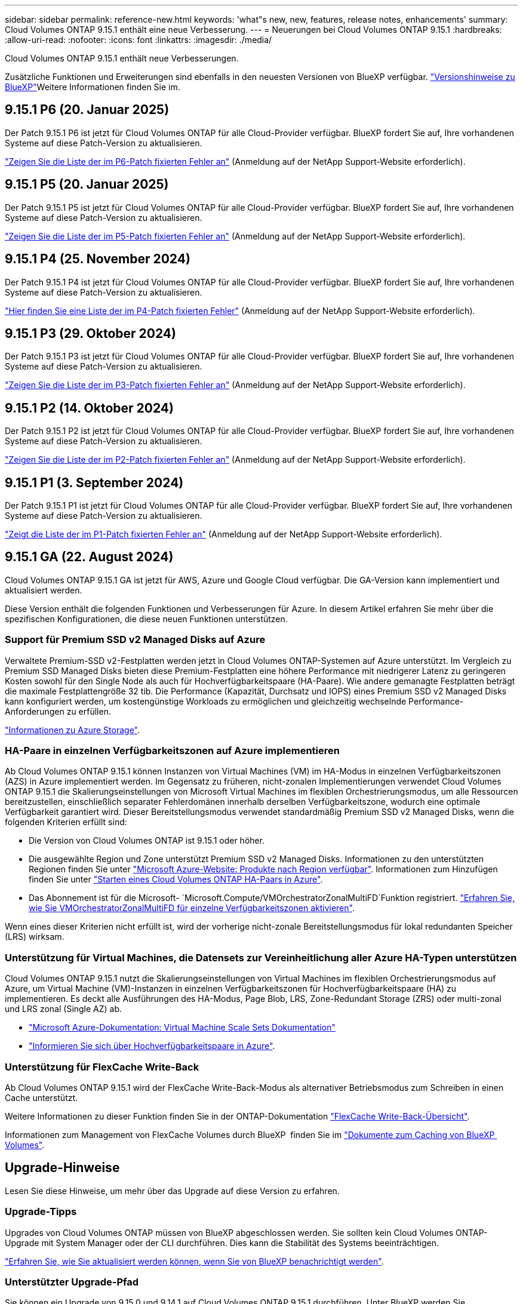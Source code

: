 ---
sidebar: sidebar 
permalink: reference-new.html 
keywords: 'what"s new, new, features, release notes, enhancements' 
summary: Cloud Volumes ONTAP 9.15.1 enthält eine neue Verbesserung. 
---
= Neuerungen bei Cloud Volumes ONTAP 9.15.1
:hardbreaks:
:allow-uri-read: 
:nofooter: 
:icons: font
:linkattrs: 
:imagesdir: ./media/


[role="lead"]
Cloud Volumes ONTAP 9.15.1 enthält neue Verbesserungen.

Zusätzliche Funktionen und Erweiterungen sind ebenfalls in den neuesten Versionen von BlueXP verfügbar.  https://docs.netapp.com/us-en/bluexp-cloud-volumes-ontap/whats-new.html["Versionshinweise zu BlueXP"^]Weitere Informationen finden Sie im.



== 9.15.1 P6 (20. Januar 2025)

Der Patch 9.15.1 P6 ist jetzt für Cloud Volumes ONTAP für alle Cloud-Provider verfügbar. BlueXP fordert Sie auf, Ihre vorhandenen Systeme auf diese Patch-Version zu aktualisieren.

link:https://mysupport.netapp.com/site/products/all/details/cloud-volumes-ontap/downloads-tab/download/62632/9.15.1P6["Zeigen Sie die Liste der im P6-Patch fixierten Fehler an"^] (Anmeldung auf der NetApp Support-Website erforderlich).



== 9.15.1 P5 (20. Januar 2025)

Der Patch 9.15.1 P5 ist jetzt für Cloud Volumes ONTAP für alle Cloud-Provider verfügbar. BlueXP fordert Sie auf, Ihre vorhandenen Systeme auf diese Patch-Version zu aktualisieren.

link:https://mysupport.netapp.com/site/products/all/details/cloud-volumes-ontap/downloads-tab/download/62632/9.15.1P5["Zeigen Sie die Liste der im P5-Patch fixierten Fehler an"^] (Anmeldung auf der NetApp Support-Website erforderlich).



== 9.15.1 P4 (25. November 2024)

Der Patch 9.15.1 P4 ist jetzt für Cloud Volumes ONTAP für alle Cloud-Provider verfügbar. BlueXP fordert Sie auf, Ihre vorhandenen Systeme auf diese Patch-Version zu aktualisieren.

link:https://mysupport.netapp.com/site/products/all/details/cloud-volumes-ontap/downloads-tab/download/62632/9.15.1P4["Hier finden Sie eine Liste der im P4-Patch fixierten Fehler"^] (Anmeldung auf der NetApp Support-Website erforderlich).



== 9.15.1 P3 (29. Oktober 2024)

Der Patch 9.15.1 P3 ist jetzt für Cloud Volumes ONTAP für alle Cloud-Provider verfügbar. BlueXP fordert Sie auf, Ihre vorhandenen Systeme auf diese Patch-Version zu aktualisieren.

link:https://mysupport.netapp.com/site/products/all/details/cloud-volumes-ontap/downloads-tab/download/62632/9.15.1P3["Zeigen Sie die Liste der im P3-Patch fixierten Fehler an"^] (Anmeldung auf der NetApp Support-Website erforderlich).



== 9.15.1 P2 (14. Oktober 2024)

Der Patch 9.15.1 P2 ist jetzt für Cloud Volumes ONTAP für alle Cloud-Provider verfügbar. BlueXP fordert Sie auf, Ihre vorhandenen Systeme auf diese Patch-Version zu aktualisieren.

link:https://mysupport.netapp.com/site/products/all/details/cloud-volumes-ontap/downloads-tab/download/62632/9.15.1P2["Zeigen Sie die Liste der im P2-Patch fixierten Fehler an"^] (Anmeldung auf der NetApp Support-Website erforderlich).



== 9.15.1 P1 (3. September 2024)

Der Patch 9.15.1 P1 ist jetzt für Cloud Volumes ONTAP für alle Cloud-Provider verfügbar. BlueXP fordert Sie auf, Ihre vorhandenen Systeme auf diese Patch-Version zu aktualisieren.

link:https://mysupport.netapp.com/site/products/all/details/cloud-volumes-ontap/downloads-tab/download/62632/9.15.1P1["Zeigt die Liste der im P1-Patch fixierten Fehler an"^] (Anmeldung auf der NetApp Support-Website erforderlich).



== 9.15.1 GA (22. August 2024)

Cloud Volumes ONTAP 9.15.1 GA ist jetzt für AWS, Azure und Google Cloud verfügbar. Die GA-Version kann implementiert und aktualisiert werden.

Diese Version enthält die folgenden Funktionen und Verbesserungen für Azure. In diesem Artikel erfahren Sie mehr über die spezifischen Konfigurationen, die diese neuen Funktionen unterstützen.



=== Support für Premium SSD v2 Managed Disks auf Azure

Verwaltete Premium-SSD v2-Festplatten werden jetzt in Cloud Volumes ONTAP-Systemen auf Azure unterstützt. Im Vergleich zu Premium SSD Managed Disks bieten diese Premium-Festplatten eine höhere Performance mit niedrigerer Latenz zu geringeren Kosten sowohl für den Single Node als auch für Hochverfügbarkeitspaare (HA-Paare). Wie andere gemanagte Festplatten beträgt die maximale Festplattengröße 32 tib. Die Performance (Kapazität, Durchsatz und IOPS) eines Premium SSD v2 Managed Disks kann konfiguriert werden, um kostengünstige Workloads zu ermöglichen und gleichzeitig wechselnde Performance-Anforderungen zu erfüllen.

https://docs.netapp.com/us-en/bluexp-cloud-volumes-ontap/concept-storage.html#azure-storage["Informationen zu Azure Storage"^].



=== HA-Paare in einzelnen Verfügbarkeitszonen auf Azure implementieren

Ab Cloud Volumes ONTAP 9.15.1 können Instanzen von Virtual Machines (VM) im HA-Modus in einzelnen Verfügbarkeitszonen (AZS) in Azure implementiert werden. Im Gegensatz zu früheren, nicht-zonalen Implementierungen verwendet Cloud Volumes ONTAP 9.15.1 die Skalierungseinstellungen von Microsoft Virtual Machines im flexiblen Orchestrierungsmodus, um alle Ressourcen bereitzustellen, einschließlich separater Fehlerdomänen innerhalb derselben Verfügbarkeitszone, wodurch eine optimale Verfügbarkeit garantiert wird. Dieser Bereitstellungsmodus verwendet standardmäßig Premium SSD v2 Managed Disks, wenn die folgenden Kriterien erfüllt sind:

* Die Version von Cloud Volumes ONTAP ist 9.15.1 oder höher.
* Die ausgewählte Region und Zone unterstützt Premium SSD v2 Managed Disks. Informationen zu den unterstützten Regionen finden Sie unter  https://azure.microsoft.com/en-us/explore/global-infrastructure/products-by-region/["Microsoft Azure-Website: Produkte nach Region verfügbar"^]. Informationen zum Hinzufügen finden Sie unter https://docs.netapp.com/us-en/bluexp-cloud-volumes-ontap/task-deploying-otc-azure.html#launching-a-cloud-volumes-ontap-ha-pair-in-azure["Starten eines Cloud Volumes ONTAP HA-Paars in Azure"^].
* Das Abonnement ist für die Microsoft- `Microsoft.Compute/VMOrchestratorZonalMultiFD`Funktion registriert. https://docs.netapp.com/us-en/bluexp-cloud-volumes-ontap/task-saz-feature.html["Erfahren Sie, wie Sie VMOrchestratorZonalMultiFD für einzelne Verfügbarkeitszonen aktivieren"^].


Wenn eines dieser Kriterien nicht erfüllt ist, wird der vorherige nicht-zonale Bereitstellungsmodus für lokal redundanten Speicher (LRS) wirksam.



=== Unterstützung für Virtual Machines, die Datensets zur Vereinheitlichung aller Azure HA-Typen unterstützen

Cloud Volumes ONTAP 9.15.1 nutzt die Skalierungseinstellungen von Virtual Machines im flexiblen Orchestrierungsmodus auf Azure, um Virtual Machine (VM)-Instanzen in einzelnen Verfügbarkeitszonen für Hochverfügbarkeitspaare (HA) zu implementieren. Es deckt alle Ausführungen des HA-Modus, Page Blob, LRS, Zone-Redundant Storage (ZRS) oder multi-zonal und LRS zonal (Single AZ) ab.

* https://learn.microsoft.com/en-us/azure/virtual-machine-scale-sets/["Microsoft Azure-Dokumentation: Virtual Machine Scale Sets Dokumentation"^]
* https://docs.netapp.com/us-en/bluexp-cloud-volumes-ontap/concept-ha-azure.html["Informieren Sie sich über Hochverfügbarkeitspaare in Azure"^].




=== Unterstützung für FlexCache Write-Back

Ab Cloud Volumes ONTAP 9.15.1 wird der FlexCache Write-Back-Modus als alternativer Betriebsmodus zum Schreiben in einen Cache unterstützt.

Weitere Informationen zu dieser Funktion finden Sie in der ONTAP-Dokumentation https://docs.netapp.com/us-en/ontap/flexcache-writeback/flexcache-write-back-overview.html["FlexCache Write-Back-Übersicht"^].

Informationen zum Management von FlexCache Volumes durch BlueXP  finden Sie im https://docs.netapp.com/us-en/bluexp-volume-caching/index.html["Dokumente zum Caching von BlueXP  Volumes"^].



== Upgrade-Hinweise

Lesen Sie diese Hinweise, um mehr über das Upgrade auf diese Version zu erfahren.



=== Upgrade-Tipps

Upgrades von Cloud Volumes ONTAP müssen von BlueXP abgeschlossen werden. Sie sollten kein Cloud Volumes ONTAP-Upgrade mit System Manager oder der CLI durchführen. Dies kann die Stabilität des Systems beeinträchtigen.

link:http://docs.netapp.com/us-en/bluexp-cloud-volumes-ontap/task-updating-ontap-cloud.html["Erfahren Sie, wie Sie aktualisiert werden können, wenn Sie von BlueXP benachrichtigt werden"^].



=== Unterstützter Upgrade-Pfad

Sie können ein Upgrade von 9.15.0 und 9.14.1 auf Cloud Volumes ONTAP 9.15.1 durchführen. Unter BlueXP werden Sie aufgefordert, qualifizierte Cloud Volumes ONTAP-Systeme auf diese Version zu aktualisieren.



=== Ausfallzeit

* Das Upgrade eines einzelnen Node-Systems nimmt das System für bis zu 25 Minuten offline, während dieser I/O-Unterbrechung erfolgt.
* Das Upgrade eines HA-Paars erfolgt unterbrechungsfrei und die I/O wird unterbrochen. Während dieses unterbrechungsfreien Upgrade-Prozesses wird jeder Node entsprechend aktualisiert, um den I/O-Datenverkehr für die Clients weiterhin bereitzustellen.




=== c4-, m4- und r4-Instanzen werden nicht mehr unterstützt

In AWS werden die Instanztypen c4, m4 und r4 EC2 nicht mehr mit Cloud Volumes ONTAP unterstützt. Wenn Sie ein System besitzen, das auf einem Instanztyp c4, m4 oder r4 ausgeführt wird, müssen Sie in der instanzfamilie c5, m5 oder r5 zu einem Instanztyp wechseln. Sie können erst auf dieses Release aktualisieren, wenn Sie den Instanztyp ändern.

link:https://docs.netapp.com/us-en/bluexp-cloud-volumes-ontap/task-change-ec2-instance.html["Erfahren Sie, wie Sie den EC2 Instanztyp für Cloud Volumes ONTAP ändern"^].

link:https://mysupport.netapp.com/info/communications/ECMLP2880231.html["NetApp Support"^]Weitere Informationen über das Ende der Verfügbarkeit und den Support für diese Instanztypen finden Sie unter.
